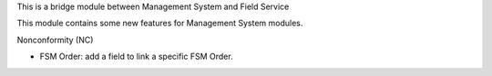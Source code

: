 This is a bridge module between Management System and Field Service

This module contains some new features for Management System modules.

Nonconformity (NC)

- FSM Order: add a field to link a specific FSM Order.
